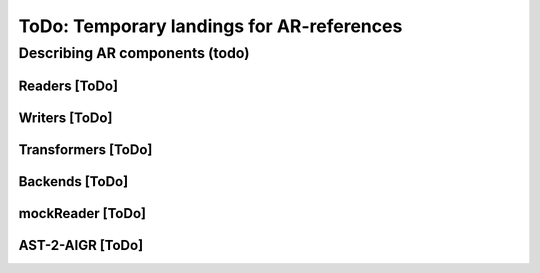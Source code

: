 ToDo: Temporary landings for AR-references
==========================================

.. _ToDoARC:

Describing AR components (todo)
-------------------------------


.. _Readers:

Readers [ToDo]
**************

.. _Writers:

Writers [ToDo]
**************

.. _Transformers:

Transformers [ToDo]
*******************

.. _Backends:

Backends [ToDo]
***************


.. _mockReader:

mockReader [ToDo]
*****************

.. _AST-2-AIGR:

AST-2-AIGR [ToDo]
*****************
